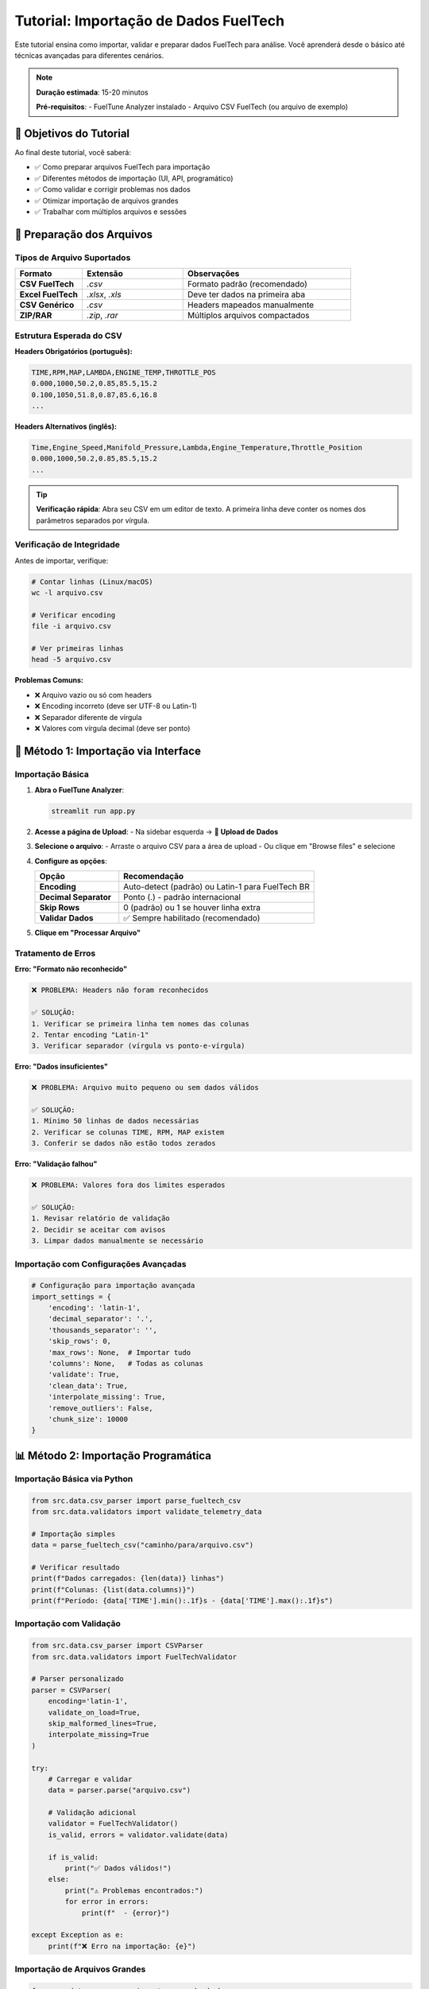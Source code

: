 =====================================
Tutorial: Importação de Dados FuelTech
=====================================

Este tutorial ensina como importar, validar e preparar dados FuelTech para análise. 
Você aprenderá desde o básico até técnicas avançadas para diferentes cenários.

.. note::
   **Duração estimada**: 15-20 minutos
   
   **Pré-requisitos**: 
   - FuelTune Analyzer instalado
   - Arquivo CSV FuelTech (ou arquivo de exemplo)

🎯 Objetivos do Tutorial
========================

Ao final deste tutorial, você saberá:

- ✅ Como preparar arquivos FuelTech para importação
- ✅ Diferentes métodos de importação (UI, API, programático)
- ✅ Como validar e corrigir problemas nos dados
- ✅ Otimizar importação de arquivos grandes
- ✅ Trabalhar com múltiplos arquivos e sessões

📁 Preparação dos Arquivos
==========================

Tipos de Arquivo Suportados
----------------------------

.. list-table::
   :widths: 20 30 50
   :header-rows: 1

   * - Formato
     - Extensão
     - Observações
   * - **CSV FuelTech**
     - `.csv`
     - Formato padrão (recomendado)
   * - **Excel FuelTech**
     - `.xlsx`, `.xls`
     - Deve ter dados na primeira aba
   * - **CSV Genérico**
     - `.csv`
     - Headers mapeados manualmente
   * - **ZIP/RAR**
     - `.zip`, `.rar`
     - Múltiplos arquivos compactados

Estrutura Esperada do CSV
--------------------------

**Headers Obrigatórios (português):**

.. code-block:: text

   TIME,RPM,MAP,LAMBDA,ENGINE_TEMP,THROTTLE_POS
   0.000,1000,50.2,0.85,85.5,15.2
   0.100,1050,51.8,0.87,85.6,16.8
   ...

**Headers Alternativos (inglês):**

.. code-block:: text

   Time,Engine_Speed,Manifold_Pressure,Lambda,Engine_Temperature,Throttle_Position
   0.000,1000,50.2,0.85,85.5,15.2
   ...

.. tip::
   **Verificação rápida**: Abra seu CSV em um editor de texto. 
   A primeira linha deve conter os nomes dos parâmetros separados por vírgula.

Verificação de Integridade
---------------------------

Antes de importar, verifique:

.. code-block:: bash

   # Contar linhas (Linux/macOS)
   wc -l arquivo.csv
   
   # Verificar encoding
   file -i arquivo.csv
   
   # Ver primeiras linhas
   head -5 arquivo.csv

**Problemas Comuns:**

- ❌ Arquivo vazio ou só com headers
- ❌ Encoding incorreto (deve ser UTF-8 ou Latin-1)
- ❌ Separador diferente de vírgula
- ❌ Valores com vírgula decimal (deve ser ponto)

🔧 Método 1: Importação via Interface
=====================================

Importação Básica
------------------

1. **Abra o FuelTune Analyzer**:

   .. code-block:: bash
   
      streamlit run app.py

2. **Acesse a página de Upload**:
   - Na sidebar esquerda → **📁 Upload de Dados**

3. **Selecione o arquivo**:
   - Arraste o arquivo CSV para a área de upload
   - Ou clique em "Browse files" e selecione

4. **Configure as opções**:
   
   .. list-table::
      :widths: 30 70
      :header-rows: 1

      * - Opção
        - Recomendação
      * - **Encoding**
        - Auto-detect (padrão) ou Latin-1 para FuelTech BR
      * - **Decimal Separator**
        - Ponto (.) - padrão internacional
      * - **Skip Rows**
        - 0 (padrão) ou 1 se houver linha extra
      * - **Validar Dados**
        - ✅ Sempre habilitado (recomendado)

5. **Clique em "Processar Arquivo"**

.. mermaid::

   flowchart TD
       START[Selecionar Arquivo] --> UPLOAD[Upload]
       UPLOAD --> DETECT[Auto-detecção de Formato]
       DETECT --> VALIDATE[Validação]
       VALIDATE --> SUCCESS[✅ Sucesso]
       VALIDATE --> ERROR[❌ Erro]
       ERROR --> FIX[Corrigir Problemas]
       FIX --> UPLOAD

Tratamento de Erros
-------------------

**Erro: "Formato não reconhecido"**

.. code-block:: text

   ❌ PROBLEMA: Headers não foram reconhecidos
   
   ✅ SOLUÇÃO:
   1. Verificar se primeira linha tem nomes das colunas
   2. Tentar encoding "Latin-1"
   3. Verificar separador (vírgula vs ponto-e-vírgula)

**Erro: "Dados insuficientes"**

.. code-block:: text

   ❌ PROBLEMA: Arquivo muito pequeno ou sem dados válidos
   
   ✅ SOLUÇÃO:
   1. Mínimo 50 linhas de dados necessárias
   2. Verificar se colunas TIME, RPM, MAP existem
   3. Conferir se dados não estão todos zerados

**Erro: "Validação falhou"**

.. code-block:: text

   ❌ PROBLEMA: Valores fora dos limites esperados
   
   ✅ SOLUÇÃO:
   1. Revisar relatório de validação
   2. Decidir se aceitar com avisos
   3. Limpar dados manualmente se necessário

Importação com Configurações Avançadas
---------------------------------------

.. code-block:: python

   # Configuração para importação avançada
   import_settings = {
       'encoding': 'latin-1',
       'decimal_separator': '.',
       'thousands_separator': '',
       'skip_rows': 0,
       'max_rows': None,  # Importar tudo
       'columns': None,   # Todas as colunas
       'validate': True,
       'clean_data': True,
       'interpolate_missing': True,
       'remove_outliers': False,
       'chunk_size': 10000
   }

📊 Método 2: Importação Programática
====================================

Importação Básica via Python
-----------------------------

.. code-block:: python

   from src.data.csv_parser import parse_fueltech_csv
   from src.data.validators import validate_telemetry_data
   
   # Importação simples
   data = parse_fueltech_csv("caminho/para/arquivo.csv")
   
   # Verificar resultado
   print(f"Dados carregados: {len(data)} linhas")
   print(f"Colunas: {list(data.columns)}")
   print(f"Período: {data['TIME'].min():.1f}s - {data['TIME'].max():.1f}s")

Importação com Validação
------------------------

.. code-block:: python

   from src.data.csv_parser import CSVParser
   from src.data.validators import FuelTechValidator
   
   # Parser personalizado
   parser = CSVParser(
       encoding='latin-1',
       validate_on_load=True,
       skip_malformed_lines=True,
       interpolate_missing=True
   )
   
   try:
       # Carregar e validar
       data = parser.parse("arquivo.csv")
       
       # Validação adicional
       validator = FuelTechValidator()
       is_valid, errors = validator.validate(data)
       
       if is_valid:
           print("✅ Dados válidos!")
       else:
           print("⚠️ Problemas encontrados:")
           for error in errors:
               print(f"  - {error}")
               
   except Exception as e:
       print(f"❌ Erro na importação: {e}")

Importação de Arquivos Grandes
-------------------------------

.. code-block:: python

   from src.data.csv_parser import parse_chunked
   from src.data.cache import DataCache
   
   # Processamento chunked para arquivos >100MB
   cache = DataCache()
   processed_chunks = []
   
   for chunk_num, chunk in enumerate(parse_chunked("arquivo_grande.csv", chunk_size=5000)):
       print(f"Processando chunk {chunk_num + 1}...")
       
       # Processar chunk
       processed_chunk = process_data_chunk(chunk)
       processed_chunks.append(processed_chunk)
       
       # Cache intermediário
       cache.set(f"chunk_{chunk_num}", chunk.to_dict())
   
   # Concatenar todos os chunks
   complete_data = pd.concat(processed_chunks, ignore_index=True)
   print(f"✅ Arquivo completo: {len(complete_data)} linhas")

🗂️ Método 3: Importação de Múltiplos Arquivos
==============================================

Importação em Lote
-------------------

.. code-block:: python

   from pathlib import Path
   from src.data.batch_importer import BatchImporter
   
   # Configurar importador em lote
   batch_importer = BatchImporter(
       source_directory="data/raw_files/",
       output_directory="data/processed/",
       file_pattern="*.csv",
       parallel_processing=True,
       max_workers=4
   )
   
   # Executar importação
   results = batch_importer.process_all()
   
   # Relatório de resultados
   print(f"Arquivos processados: {results.success_count}")
   print(f"Arquivos com erro: {results.error_count}")
   
   for error in results.errors:
       print(f"❌ {error.filename}: {error.message}")

Comparação de Sessões
---------------------

.. code-block:: python

   from src.data.session_manager import SessionManager
   
   # Gerenciador de sessões
   session_mgr = SessionManager()
   
   # Importar múltiplas sessões
   sessions = {}
   files = ["sessao1.csv", "sessao2.csv", "sessao3.csv"]
   
   for file in files:
       session_name = Path(file).stem
       data = parse_fueltech_csv(file)
       
       # Adicionar metadados
       metadata = {
           'vehicle': 'Civic Si',
           'date': '2024-09-03',
           'track': 'Interlagos',
           'driver': 'Piloto A'
       }
       
       session_id = session_mgr.create_session(
           name=session_name,
           data=data,
           metadata=metadata
       )
       
       sessions[session_name] = session_id
   
   # Listar sessões criadas
   for name, session_id in sessions.items():
       session = session_mgr.get_session(session_id)
       print(f"📊 {name}: {len(session.data)} pontos")

🔍 Validação e Limpeza de Dados
===============================

Validação Automática
---------------------

.. code-block:: python

   from src.data.validators import comprehensive_validation
   from src.data.quality import DataQualityAnalyzer
   
   # Validação completa
   validation_report = comprehensive_validation(data)
   
   print("📋 RELATÓRIO DE VALIDAÇÃO")
   print(f"Status geral: {'✅ PASS' if validation_report.passed else '❌ FAIL'}")
   print(f"Completude: {validation_report.completeness:.1%}")
   print(f"Consistência: {validation_report.consistency:.1%}")
   
   # Detalhes por coluna
   for column, status in validation_report.column_status.items():
       icon = "✅" if status.valid else "⚠️"
       print(f"{icon} {column}: {status.message}")
   
   # Qualidade dos dados
   quality_analyzer = DataQualityAnalyzer()
   quality_report = quality_analyzer.analyze(data)
   
   if quality_report.outliers_count > 0:
       print(f"⚠️ {quality_report.outliers_count} outliers detectados")
       print("Colunas afetadas:", quality_report.outlier_columns)

Limpeza Automática
-------------------

.. code-block:: python

   from src.data.cleaning import DataCleaner
   
   # Limpador automático
   cleaner = DataCleaner(
       remove_duplicates=True,
       interpolate_missing=True,
       remove_outliers=True,
       smooth_noise=False,
       outlier_method='z_score',
       outlier_threshold=3.0
   )
   
   # Dados originais
   print(f"Dados originais: {len(data)} linhas")
   
   # Aplicar limpeza
   cleaned_data = cleaner.clean(data)
   
   # Relatório de limpeza
   cleaning_report = cleaner.get_cleaning_report()
   print(f"Dados limpos: {len(cleaned_data)} linhas")
   print(f"Duplicatas removidas: {cleaning_report.duplicates_removed}")
   print(f"Valores interpolados: {cleaning_report.values_interpolated}")
   print(f"Outliers removidos: {cleaning_report.outliers_removed}")

Limpeza Manual
--------------

.. code-block:: python

   # Remoção manual de outliers
   def remove_manual_outliers(data, column, min_val, max_val):
       """Remove outliers baseado em limites manuais."""
       before_count = len(data)
       data = data[(data[column] >= min_val) & (data[column] <= max_val)]
       after_count = len(data)
       
       print(f"🧹 {column}: removidas {before_count - after_count} linhas")
       return data
   
   # Aplicar filtros manuais
   data = remove_manual_outliers(data, 'RPM', 500, 8500)
   data = remove_manual_outliers(data, 'MAP', 10, 300)
   data = remove_manual_outliers(data, 'LAMBDA', 0.5, 1.5)

📊 Visualização Pós-Importação
==============================

Verificação Visual Rápida
--------------------------

.. code-block:: python

   import plotly.express as px
   from src.ui.components import create_quick_overview
   
   # Gráficos de verificação
   fig_rpm = px.line(data, x='TIME', y='RPM', title='RPM vs Tempo')
   fig_map = px.line(data, x='TIME', y='MAP', title='MAP vs Tempo')
   
   # Overview automático
   overview = create_quick_overview(data)
   print(overview)

Estatísticas Básicas
--------------------

.. code-block:: python

   # Estatísticas descritivas
   stats = data.describe()
   print("📊 ESTATÍSTICAS DOS DADOS IMPORTADOS")
   print(stats.round(2))
   
   # Informações específicas
   print(f"\n🎯 INFORMAÇÕES DA SESSÃO:")
   print(f"Duração: {data['TIME'].max():.1f} segundos")
   print(f"RPM máximo: {data['RPM'].max():.0f}")
   print(f"MAP máximo: {data['MAP'].max():.1f} kPa")
   print(f"Temperatura máxima: {data['ENGINE_TEMP'].max():.1f}°C")

🔧 Resolução de Problemas Comuns
================================

Problemas de Encoding
---------------------

.. code-block:: python

   # Detectar encoding automaticamente
   import chardet
   
   def detect_encoding(filepath):
       with open(filepath, 'rb') as file:
           raw_data = file.read()
           result = chardet.detect(raw_data)
           return result['encoding']
   
   # Uso
   encoding = detect_encoding("arquivo.csv")
   print(f"Encoding detectado: {encoding}")
   
   # Forçar encoding específico
   data = parse_fueltech_csv("arquivo.csv", encoding='latin-1')

Problemas de Separador
----------------------

.. code-block:: python

   # Detectar separador automaticamente
   def detect_separator(filepath):
       with open(filepath, 'r') as file:
           first_line = file.readline()
           if ';' in first_line:
               return ';'
           elif ',' in first_line:
               return ','
           elif '\t' in first_line:
               return '\t'
           return ','
   
   # Parser com separador customizado
   separator = detect_separator("arquivo.csv")
   data = pd.read_csv("arquivo.csv", sep=separator)

Dados Corrompidos
-----------------

.. code-block:: python

   # Carregar com tratamento de erros
   def safe_load_csv(filepath):
       try:
           # Primeira tentativa - configuração padrão
           return pd.read_csv(filepath)
       except UnicodeDecodeError:
           # Segunda tentativa - encoding latin-1
           return pd.read_csv(filepath, encoding='latin-1')
       except pd.errors.ParserError:
           # Terceira tentativa - ignorar linhas problemáticas
           return pd.read_csv(filepath, error_bad_lines=False)
       except Exception as e:
           print(f"❌ Falha na importação: {e}")
           return None
   
   data = safe_load_csv("arquivo_problema.csv")

📈 Otimização de Performance
============================

Importação Rápida
------------------

.. code-block:: python

   # Configurações otimizadas para arquivos grandes
   optimal_config = {
       'engine': 'c',           # Engine C é mais rápido
       'low_memory': False,     # Carrega tudo na memória
       'dtype': {               # Especificar tipos de dados
           'TIME': 'float32',
           'RPM': 'uint16',
           'MAP': 'float32',
           'LAMBDA': 'float32'
       },
       'usecols': [             # Carregar apenas colunas necessárias
           'TIME', 'RPM', 'MAP', 'LAMBDA', 'ENGINE_TEMP'
       ]
   }
   
   # Aplicar configurações
   data = pd.read_csv("arquivo.csv", **optimal_config)

Monitoramento de Performance
----------------------------

.. code-block:: python

   import time
   import psutil
   
   def benchmark_import(filepath):
       """Benchmark de importação com métricas."""
       start_time = time.time()
       start_memory = psutil.Process().memory_info().rss / 1024 / 1024
       
       # Importar dados
       data = parse_fueltech_csv(filepath)
       
       end_time = time.time()
       end_memory = psutil.Process().memory_info().rss / 1024 / 1024
       
       # Métricas
       duration = end_time - start_time
       memory_used = end_memory - start_memory
       rows_per_second = len(data) / duration
       
       print(f"📊 BENCHMARK DE IMPORTAÇÃO")
       print(f"Tempo: {duration:.2f}s")
       print(f"Memória: {memory_used:.1f} MB")
       print(f"Velocidade: {rows_per_second:.0f} linhas/s")
       
       return data

✅ Checklist de Importação
==========================

.. raw:: html

   <div class="feature-grid">
      <div class="feature-card">
         <h3>✅ Pré-importação</h3>
         <ul>
            <li>☐ Arquivo é CSV válido</li>
            <li>☐ Headers estão corretos</li>
            <li>☐ Encoding verificado</li>
            <li>☐ Tamanho do arquivo adequado</li>
         </ul>
      </div>
      <div class="feature-card">
         <h3>✅ Durante Importação</h3>
         <ul>
            <li>☐ Configurações apropriadas</li>
            <li>☐ Validação habilitada</li>
            <li>☐ Progresso monitorado</li>
            <li>☐ Erros tratados</li>
         </ul>
      </div>
      <div class="feature-card">
         <h3>✅ Pós-importação</h3>
         <ul>
            <li>☐ Dados validados</li>
            <li>☐ Estatísticas verificadas</li>
            <li>☐ Visualização básica</li>
            <li>☐ Backup dos dados</li>
         </ul>
      </div>
   </div>

📚 Próximos Passos
==================

Agora que você domina a importação:

1. **📊 Análise**: :doc:`analysis-workflow` - Workflow completo de análise
2. **🎨 Visualização**: :doc:`custom-analysis` - Gráficos e análises customizadas  
3. **📄 Relatórios**: :doc:`export-results` - Exportação e relatórios

**Scripts Úteis:**

.. code-block:: bash

   # Download de exemplos
   ./scripts/download_examples.sh
   
   # Validação em lote
   python scripts/batch_validate.py data/raw/
   
   # Conversão de formatos
   python scripts/convert_formats.py input.xlsx output.csv

.. note::
   **💡 Dica**: Mantenha sempre uma cópia backup dos dados originais 
   antes de aplicar qualquer limpeza ou transformação!

----

**Parabéns!** 🎉 Você agora domina a importação de dados FuelTech. 
Continue com o próximo tutorial para aprender workflows de análise completos.